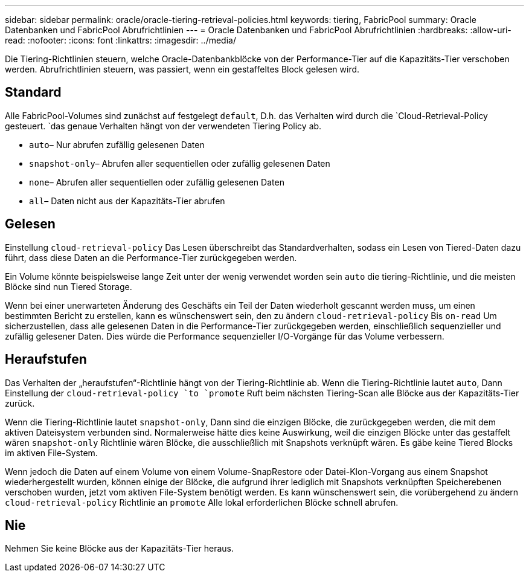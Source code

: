 ---
sidebar: sidebar 
permalink: oracle/oracle-tiering-retrieval-policies.html 
keywords: tiering, FabricPool 
summary: Oracle Datenbanken und FabricPool Abrufrichtlinien 
---
= Oracle Datenbanken und FabricPool Abrufrichtlinien
:hardbreaks:
:allow-uri-read: 
:nofooter: 
:icons: font
:linkattrs: 
:imagesdir: ../media/


[role="lead"]
Die Tiering-Richtlinien steuern, welche Oracle-Datenbankblöcke von der Performance-Tier auf die Kapazitäts-Tier verschoben werden. Abrufrichtlinien steuern, was passiert, wenn ein gestaffeltes Block gelesen wird.



== Standard

Alle FabricPool-Volumes sind zunächst auf festgelegt `default`, D.h. das Verhalten wird durch die `Cloud-Retrieval-Policy gesteuert. `das genaue Verhalten hängt von der verwendeten Tiering Policy ab.

* `auto`– Nur abrufen zufällig gelesenen Daten
* `snapshot-only`– Abrufen aller sequentiellen oder zufällig gelesenen Daten
* `none`– Abrufen aller sequentiellen oder zufällig gelesenen Daten
* `all`– Daten nicht aus der Kapazitäts-Tier abrufen




== Gelesen

Einstellung `cloud-retrieval-policy` Das Lesen überschreibt das Standardverhalten, sodass ein Lesen von Tiered-Daten dazu führt, dass diese Daten an die Performance-Tier zurückgegeben werden.

Ein Volume könnte beispielsweise lange Zeit unter der wenig verwendet worden sein `auto` die tiering-Richtlinie, und die meisten Blöcke sind nun Tiered Storage.

Wenn bei einer unerwarteten Änderung des Geschäfts ein Teil der Daten wiederholt gescannt werden muss, um einen bestimmten Bericht zu erstellen, kann es wünschenswert sein, den zu ändern `cloud-retrieval-policy` Bis `on-read` Um sicherzustellen, dass alle gelesenen Daten in die Performance-Tier zurückgegeben werden, einschließlich sequenzieller und zufällig gelesener Daten. Dies würde die Performance sequenzieller I/O-Vorgänge für das Volume verbessern.



== Heraufstufen

Das Verhalten der „heraufstufen“-Richtlinie hängt von der Tiering-Richtlinie ab. Wenn die Tiering-Richtlinie lautet `auto`, Dann Einstellung der `cloud-retrieval-policy `to `promote` Ruft beim nächsten Tiering-Scan alle Blöcke aus der Kapazitäts-Tier zurück.

Wenn die Tiering-Richtlinie lautet `snapshot-only`, Dann sind die einzigen Blöcke, die zurückgegeben werden, die mit dem aktiven Dateisystem verbunden sind. Normalerweise hätte dies keine Auswirkung, weil die einzigen Blöcke unter das gestaffelt wären `snapshot-only` Richtlinie wären Blöcke, die ausschließlich mit Snapshots verknüpft wären. Es gäbe keine Tiered Blocks im aktiven File-System.

Wenn jedoch die Daten auf einem Volume von einem Volume-SnapRestore oder Datei-Klon-Vorgang aus einem Snapshot wiederhergestellt wurden, können einige der Blöcke, die aufgrund ihrer lediglich mit Snapshots verknüpften Speicherebenen verschoben wurden, jetzt vom aktiven File-System benötigt werden. Es kann wünschenswert sein, die vorübergehend zu ändern `cloud-retrieval-policy` Richtlinie an `promote` Alle lokal erforderlichen Blöcke schnell abrufen.



== Nie

Nehmen Sie keine Blöcke aus der Kapazitäts-Tier heraus.
